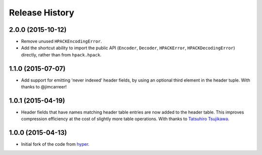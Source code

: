 Release History
===============

2.0.0 (2015-10-12)
------------------

- Remove unused ``HPACKEncodingError``.
- Add the shortcut ability to import the public API (``Encoder``, ``Decoder``,
  ``HPACKError``, ``HPACKDecodingError``) directly, rather than from
  ``hpack.hpack``.

1.1.0 (2015-07-07)
------------------

- Add support for emitting 'never indexed' header fields, by using an optional
  third element in the header tuple. With thanks to @jimcarreer!

1.0.1 (2015-04-19)
------------------

- Header fields that have names matching header table entries are now added to
  the header table. This improves compression efficiency at the cost of
  slightly more table operations. With thanks to `Tatsuhiro Tsujikawa`_.

.. _Tatsuhiro Tsujikawa: https://github.com/tatsuhiro-t

1.0.0 (2015-04-13)
------------------

- Initial fork of the code from `hyper`_.

.. _hyper: https://hyper.readthedocs.org/
